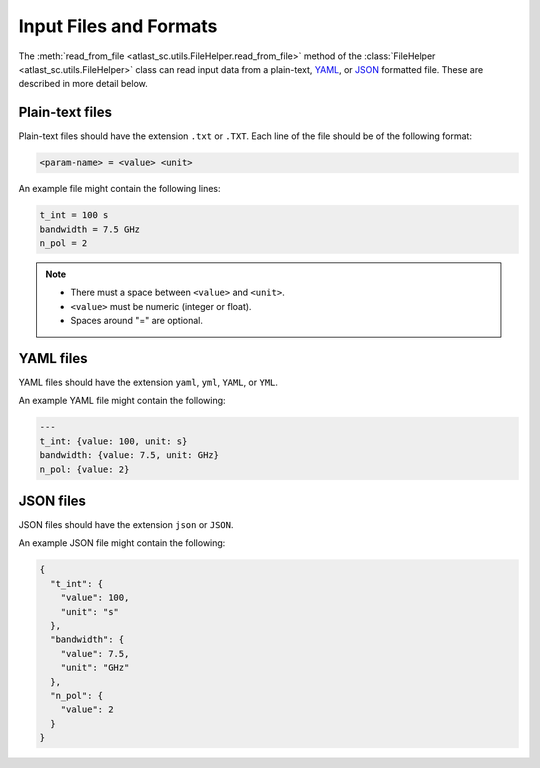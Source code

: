 Input Files and Formats
-----------------------

The :meth:`read_from_file <atlast_sc.utils.FileHelper.read_from_file>` method of
the :class:`FileHelper <atlast_sc.utils.FileHelper>` class can read input data
from a plain-text, `YAML <https://en.wikipedia.org/wiki/YAML>`__,
or `JSON <https://en.wikipedia.org/wiki/JSON>`__ formatted file.
These are described in more detail below.

Plain-text files
^^^^^^^^^^^^^^^^
Plain-text files should have the extension ``.txt`` or ``.TXT``. Each line of
the file should be of the following format:

.. code-block::

    <param-name> = <value> <unit>

An example file might contain the following lines:

.. code-block::

    t_int = 100 s
    bandwidth = 7.5 GHz
    n_pol = 2

.. note::

    - There must a space between ``<value>`` and ``<unit>``.
    - ``<value>`` must be numeric (integer or float).
    - Spaces around "=" are optional.

YAML files
^^^^^^^^^^

YAML files should have the extension ``yaml``, ``yml``, ``YAML``, or ``YML``.

An example YAML file might contain the following:

.. code-block:: yaml


    ---
    t_int: {value: 100, unit: s}
    bandwidth: {value: 7.5, unit: GHz}
    n_pol: {value: 2}


JSON files
^^^^^^^^^^
JSON files should have the extension ``json`` or ``JSON``.

An example JSON file might contain the following:

.. code-block:: json

    {
      "t_int": {
        "value": 100,
        "unit": "s"
      },
      "bandwidth": {
        "value": 7.5,
        "unit": "GHz"
      },
      "n_pol": {
        "value": 2
      }
    }
